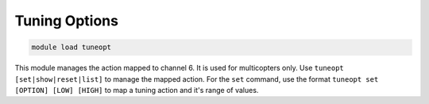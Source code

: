 ==============
Tuning Options
==============

.. code:: bash

    module load tuneopt
    
This module manages the action mapped to channel 6. It is used for
multicopters only. Use ``tuneopt [set|show|reset|list]`` to manage the
mapped action. For the ``set`` command, use the format
``tuneopt set [OPTION] [LOW] [HIGH]`` to map a tuning action and it's
range of values.

